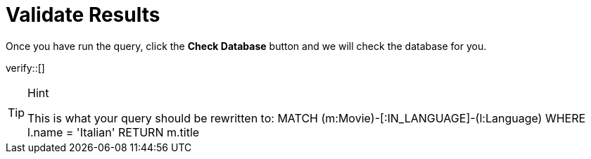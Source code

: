 :id: _challenge

[.verify]
= Validate Results

Once you have run the query, click the **Check Database** button and we will check the database for you.


verify::[]

[TIP,role=hint]
.Hint
====
This is what your query should be rewritten to:
MATCH (m:Movie)-[:IN_LANGUAGE]-(l:Language)
  WHERE  l.name = 'Italian'
RETURN m.title
====